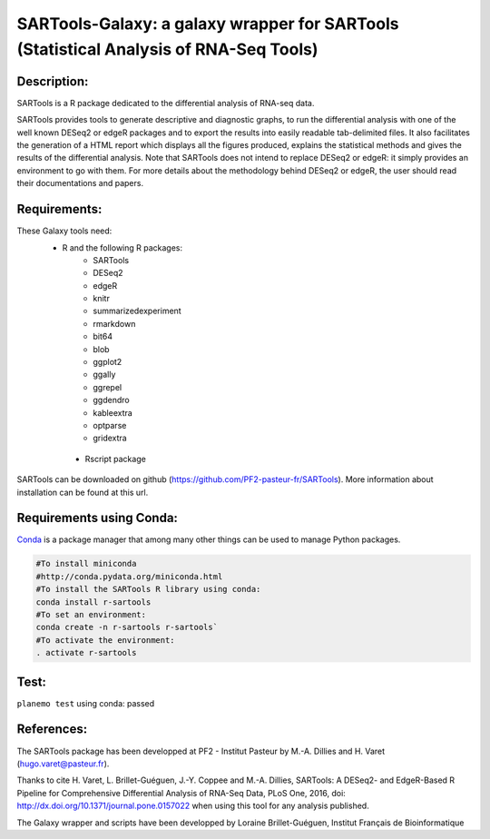 ======================================================================================
SARTools-Galaxy: a galaxy wrapper for SARTools (Statistical Analysis of RNA-Seq Tools)
======================================================================================

|Build Status|

Description:
============


SARTools is a R package dedicated to the differential analysis of RNA-seq data.

SARTools provides tools to generate descriptive and diagnostic graphs, to run the differential analysis with one of the well known DESeq2 or edgeR packages and to export the results into easily readable tab-delimited files. It also facilitates the generation of a HTML report which displays all the figures produced, explains the statistical methods and gives the results of the differential analysis. Note that SARTools does not intend to replace DESeq2 or edgeR: it simply provides an environment to go with them. For more details about the methodology behind DESeq2 or edgeR, the user should read their documentations and papers.


Requirements:
=============


These Galaxy tools need:
   - R and the following R packages:
       - SARTools
       - DESeq2
       - edgeR
       - knitr
       - summarizedexperiment
       - rmarkdown
       - bit64
       - blob
       - ggplot2
       - ggally
       - ggrepel
       - ggdendro
       - kableextra
       - optparse
       - gridextra
    - Rscript package

SARTools can be downloaded on github (https://github.com/PF2-pasteur-fr/SARTools). More information about installation can be found at this url.


Requirements using Conda:
=========================

|install with bioconda|

`Conda`_ is a package manager that among many other things can be used to manage Python packages.

.. code-block:: bash

   #To install miniconda
   #http://conda.pydata.org/miniconda.html
   #To install the SARTools R library using conda:
   conda install r-sartools
   #To set an environment:
   conda create -n r-sartools r-sartools`
   #To activate the environment:
   . activate r-sartools

Test:
=====

``planemo test`` using conda: passed

References:
===========


The SARTools package has been developped at PF2 - Institut Pasteur by M.-A. Dillies and H. Varet (hugo.varet@pasteur.fr).

Thanks to cite H. Varet, L. Brillet-Guéguen, J.-Y. Coppee and M.-A. Dillies, SARTools: A DESeq2- and EdgeR-Based R Pipeline for Comprehensive Differential Analysis of RNA-Seq Data, PLoS One, 2016, doi: http://dx.doi.org/10.1371/journal.pone.0157022 when using this tool for any analysis published.

The Galaxy wrapper and scripts have been developped by Loraine Brillet-Guéguen, Institut Français de Bioinformatique

.. _Conda: http://conda.pydata.org/

.. |Build Status| image:: https://travis-ci.org/PF2-pasteur-fr/SARTools-Galaxy.svg?branch=master
   :target: https://travis-ci.org/PF2-pasteur-fr/SARTools-Galaxy

.. |install with bioconda| image:: https://img.shields.io/badge/install%20with-bioconda-brightgreen.svg?style=flat
   :target: http://bioconda.github.io/recipes/r-sartools/README.html
